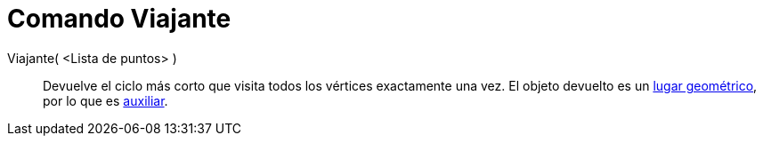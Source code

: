 = Comando Viajante
:page-en: commands/TravelingSalesman_Command
ifdef::env-github[:imagesdir: /es/modules/ROOT/assets/images]

Viajante( <Lista de puntos> )::
  Devuelve el ciclo más corto que visita todos los vértices exactamente una vez. El objeto devuelto es un
  xref:/Lugar_Geométrico.adoc[lugar geométrico], por lo que es
  xref:/Objetos_libres_dependientes_y_auxiliares.adoc[auxiliar].
